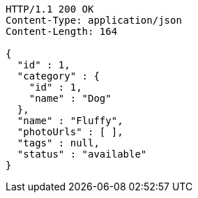 [source,http,options="nowrap"]
----
HTTP/1.1 200 OK
Content-Type: application/json
Content-Length: 164

{
  "id" : 1,
  "category" : {
    "id" : 1,
    "name" : "Dog"
  },
  "name" : "Fluffy",
  "photoUrls" : [ ],
  "tags" : null,
  "status" : "available"
}
----
